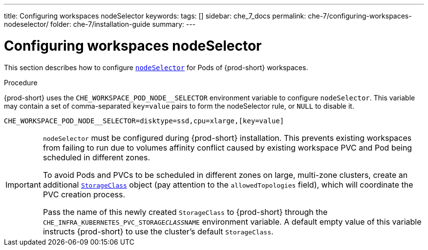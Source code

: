 ---
title: Configuring workspaces nodeSelector
keywords:
tags: []
sidebar: che_7_docs
permalink: che-7/configuring-workspaces-nodeselector/
folder: che-7/installation-guide
summary:
---

[id="configuring-workspaces-nodeselector"]
= Configuring workspaces nodeSelector

This section describes how to configure link:https://kubernetes.io/docs/concepts/scheduling-eviction/assign-pod-node/[`nodeSelector`] for Pods of {prod-short} workspaces.

.Procedure

{prod-short} uses the `CHE_WORKSPACE_POD_NODE__SELECTOR` environment variable to configure `nodeSelector`. This variable may contain a set of comma-separated `key=value` pairs to form the nodeSelector rule, or `NULL` to disable it.

----
CHE_WORKSPACE_POD_NODE__SELECTOR=disktype=ssd,cpu=xlarge,[key=value]
----

[IMPORTANT]
====
`nodeSelector` must be configured during {prod-short} installation. This prevents existing workspaces from failing to run due to volumes affinity conflict caused by existing workspace PVC and Pod being scheduled in different zones.

To avoid Pods and PVCs to be scheduled in different zones on large, multi-zone clusters, create an additional link:https://kubernetes.io/docs/concepts/storage/storage-classes/[`StorageClass`] object (pay attention to the `allowedTopologies` field), which will coordinate the PVC creation process.

Pass the name of this newly created `StorageClass` to {prod-short} through the `CHE_INFRA_KUBERNETES_PVC_STORAGE__CLASS__NAME` environment variable. A default empty value of this variable instructs {prod-short} to use the cluster's default `StorageClass`.
====
